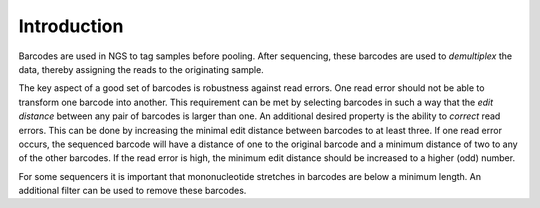 Introduction
============

Barcodes are used in NGS to tag samples before pooling. After
sequencing, these barcodes are used to *demultiplex* the data, thereby
assigning the reads to the originating sample.

The key aspect of a good set of barcodes is robustness against read
errors. One read error should not be able to transform one barcode into
another. This requirement can be met by selecting barcodes in such a way
that the *edit distance* between any pair of barcodes is larger than
one. An additional desired property is the ability to *correct* read
errors. This can be done by increasing the minimal edit distance between
barcodes to at least three. If one read error occurs, the sequenced
barcode will have a distance of one to the original barcode and a
minimum distance of two to any of the other barcodes. If the read error
is high, the minimum edit distance should be increased to a higher (odd)
number.

For some sequencers it is important that mononucleotide stretches in
barcodes are below a minimum length. An additional filter can be used to
remove these barcodes.
